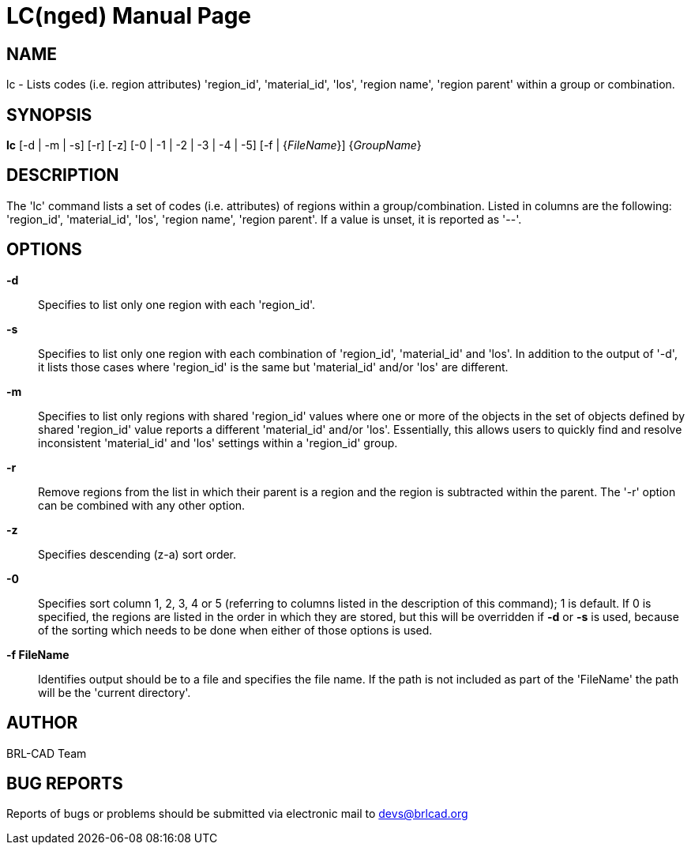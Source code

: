 = LC(nged)
BRL-CAD Team
:doctype: manpage
:man manual: BRL-CAD User Commands
:man source: BRL-CAD
:page-layout: base

== NAME

lc - Lists codes (i.e. region attributes) 'region_id', 'material_id', 'los', 'region name', 'region parent' within a group or combination.
   

== SYNOPSIS

*lc* [-d | -m | -s] [-r] [-z] [-0 | -1 | -2 | -3 | -4 | -5] [-f | {_FileName_}] {_GroupName_}

== DESCRIPTION

The 'lc' command lists a set of codes (i.e. attributes) of regions within a group/combination. Listed in columns are the following: 'region_id', 'material_id', 'los', 'region name', 'region parent'. If a value is unset, it is reported as '--'.

== OPTIONS

*-d*::
Specifies to list only one region with each 'region_id'. 

*-s*::
Specifies to list only one region with each combination of 'region_id', 'material_id' and 'los'.  In addition to the output of '-d', it lists those cases where 'region_id' is the same but 'material_id' and/or 'los' are different. 

*-m*::
Specifies to list only regions with shared 'region_id' values where one or more of the objects in the set of objects defined by shared 'region_id' value reports a different 'material_id' and/or 'los'.  Essentially, this allows users to quickly find and resolve inconsistent 'material_id' and 'los' settings within a 'region_id' group. 

*-r*::
Remove regions from the list in which their parent is a region and the region is subtracted within the parent. The '-r' option can be combined with any other option. 

*-z*::
Specifies descending (z-a) sort order. 

*-0*::
Specifies sort column 1, 2, 3, 4 or 5 (referring to columns listed in the description of this command); 1 is default. If 0 is specified, the regions are listed in the order in which they are stored, but this will be overridden if [opt]*-d* or [opt]*-s* is used, because of the sorting which needs to be done when either of those options is used. 

*-f FileName*::
Identifies output should be to a file and specifies the file name. If the path is not included as part of the 'FileName' the path will be the 'current directory'. 

== AUTHOR

BRL-CAD Team

== BUG REPORTS

Reports of bugs or problems should be submitted via electronic mail to mailto:devs@brlcad.org[]